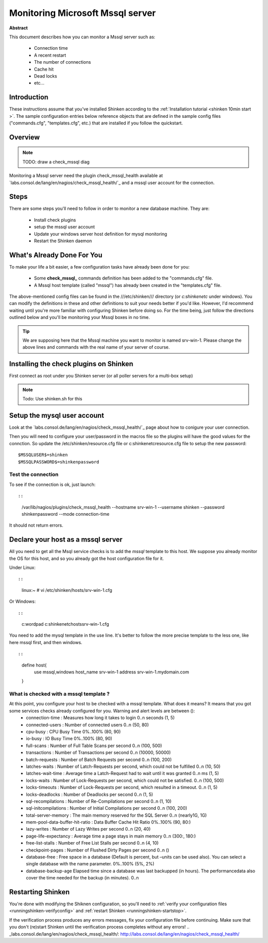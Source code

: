 .. _monitoring_mssql:



Monitoring Microsoft Mssql server
=================================


**Abstract**

This document describes how you can monitor a Mssql server such as:

  * Connection time
  * A recent restart
  * The number of connections
  * Cache hit
  * Dead locks
  * etc...



Introduction 
-------------


These instructions assume that you've installed Shinken according to the :ref:`Installation tutorial <shinken 10min start >`. The sample configuration entries below reference objects that are defined in the sample config files ("commands.cfg", "templates.cfg", etc.) that are installed if you follow the quickstart.



Overview 
---------


.. note::  TODO: draw a check_mssql diag 

Monitoring a Mssql server need the plugin check_mssql_health available at `labs.consol.de/lang/en/nagios/check_mssql_health/`_ and a mssql user account for the connection.



Steps 
------


There are some steps you'll need to follow in order to monitor a new database machine. They are:

  - Install check plugins
  - setup the mssql user account
  - Update your windows server host definition for mysql monitoring
  - Restart the Shinken daemon



What's Already Done For You 
----------------------------


To make your life a bit easier, a few configuration tasks have already been done for you:

  * Some **check_mssql_** commands definition has been added to the "commands.cfg" file.
  * A Mssql host template (called "mssql") has already been created in the "templates.cfg" file.

The above-mentioned config files can be found in the ///etc/shinken/// directory (or *c:\shinken\etc* under windows). You can modify the definitions in these and other definitions to suit your needs better if you'd like. However, I'd recommend waiting until you're more familiar with configuring Shinken before doing so. For the time being, just follow the directions outlined below and you'll be monitoring your Mssql boxes in no time.

.. tip::  We are supposing here that the Mssql machine you want to monitor is named srv-win-1. Please change the above lines and commands with the real name of your server of course.



Installing the check plugins on Shinken 
----------------------------------------

First connect as root under you Shinken server (or all poller servers for a multi-box setup)

.. note::  Todo: Use shinken.sh for this




Setup the mysql user account 
-----------------------------

Look at the `labs.consol.de/lang/en/nagios/check_mssql_health/`_ page about how to conigure your user connection.

Then you will need to configure your user/password in the macros file so the plugins will have the good values for the connction. So update the /etc/shinken/resource.cfg file or c:\shinken\etc\resource.cfg file to setup the new password:
  
::

  
  $MSSQLUSER$=shinken
  $MSSQLPASSWORD$=shinkenpassword
  




Test the connection 
~~~~~~~~~~~~~~~~~~~~

To see if the connection is ok, just launch:
  
::

  
  
::

   /var/lib/nagios/plugins/check_mssql_health --hostname srv-win-1 --username shinken --password shinkenpassword --mode connection-time
  
It should not return errors.



Declare your host as a mssql server 
------------------------------------


All you need to get all the Msql service checks is to add the *mssql* template to this host. We suppose you already monitor the OS for this host, and so you already got the host configuration file for it.

Under Linux:
  
::

  
  
::

  linux:~ # vi /etc/shinken/hosts/srv-win-1.cfg
  
Or Windows:
  
::

  
  
::

  c:\ wordpad   c:\shinken\etc\hosts\srv-win-1.cfg
  
  
You need to add the mysql template in the use line. It's better to follow the more precise template to the less one, like here mssql first, and then windows.

  
::

  
  
::

  define host{
      use             mssql,windows
      host_name       srv-win-1
      address         srv-win-1.mydomain.com
  }
  
  


What is checked with a mssql template ? 
~~~~~~~~~~~~~~~~~~~~~~~~~~~~~~~~~~~~~~~~

At this point, you configure your host to be checked with a mssql template. What does it means? It means that you got some services checks already configured for you. Warning and alert levels are between ():
  * connection-time	: Measures how long it takes to login	0..n seconds (1, 5)
  * connected-users	: Number of connected users	0..n (50, 80)
  * cpu-busy	: CPU Busy Time	0%..100% (80, 90)
  * io-busy	: IO Busy Time	0%..100% (80, 90)
  * full-scans	: Number of Full Table Scans per second	0..n (100, 500)
  * transactions	: Number of Transactions per second	0..n (10000, 50000)
  * batch-requests	: Number of Batch Requests per second	0..n (100, 200)
  * latches-waits	: Number of Latch-Requests per second, which could not be fulfilled	0..n (10, 50)
  * latches-wait-time	: Average time a Latch-Request had to wait until it was granted	0..n ms (1, 5)
  * locks-waits	: Number of Lock-Requests per second, which could not be satisfied.	0..n (100, 500)
  * locks-timeouts	: Number of Lock-Requests per second, which resulted in a timeout.	0..n (1, 5)
  * locks-deadlocks	: Number of Deadlocks per second	0..n (1, 5)
  * sql-recompilations	: Number of Re-Compilations per second	0..n (1, 10)
  * sql-initcompilations	: Number of Initial Compilations per second	0..n (100, 200)
  * total-server-memory	: The main memory reserved for the SQL Server	0..n (nearly1G, 1G)
  * mem-pool-data-buffer-hit-ratio	: Data Buffer Cache Hit Ratio	0%..100% (90, 80:)
  * lazy-writes	: Number of Lazy Writes per second	0..n (20, 40)
  * page-life-expectancy	: Average time a page stays in main memory	0..n (300:, 180:)
  * free-list-stalls	: Number of Free List Stalls per second	0..n (4, 10)
  * checkpoint-pages	: Number of Flushed Dirty Pages per second	0..n ()
  * database-free	: Free space in a database (Default is percent, but –units can be used also). You can select a single database with the name parameter.	0%..100% (5%, 2%)
  * database-backup-age	Elapsed time since a database was last backupped (in hours). The performancedata also cover the time needed for the backup (in minutes).	0..n



Restarting Shinken 
-------------------


You're done with modifying the Shiknen configuration, so you'll need to :ref:`verify your configuration files <runningshinken-verifyconfig>` and :ref:`restart Shinken <runningshinken-startstop>`.

If the verification process produces any errors messages, fix your configuration file before continuing. Make sure that you don't (re)start Shinken until the verification process completes without any errors!
.. _labs.consol.de/lang/en/nagios/check_mssql_health/: http://labs.consol.de/lang/en/nagios/check_mssql_health/
